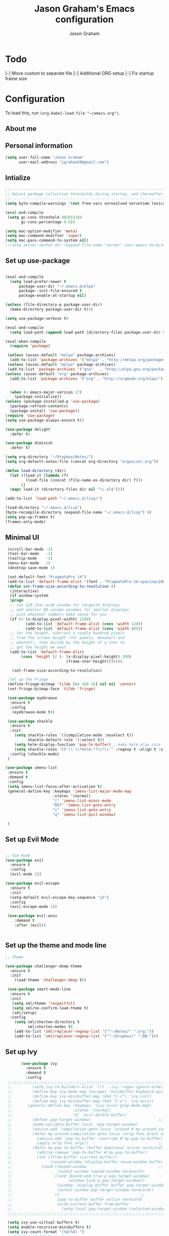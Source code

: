 # Created 2018-07-02
#+OPTIONS: toc:4 h:4
#+OPTIONS: tags:nil
#+TITLE: Jason Graham's Emacs configuration
#+AUTHOR: Jason Graham
#+STARTUP: overview
#+PROPERTY: tangle yes
#+EXCLUDE_TAGS: noexport

* Todo 
  [-] Move custom to separate file
  [-] Additional ORG setup
  [-] Fix startup frame size

  
* Configuration

To load this, run =(org-babel-load-file "~/emacs.org")=.

** About me
  
** Personal information
#+BEGIN_SRC emacs-lisp
(setq user-full-name "Jason Graham"
      user-mail-address "jgraham20@gmail.com")
#+END_SRC

** Intialize

 #+BEGIN_SRC emacs-lisp
 ;;----------------------------------------------------------------------------
 ;; Adjust garbage collection thresholds during startup, and thereafter
 ;;----------------------------------------------------------------------------
 (setq byte-compile-warnings '(not free-vars unresolved noruntime lexical make-local))

 (eval-and-compile
  (setq gc-cons-threshold 402653184
        gc-cons-percentage 0.6))

 (setq mac-option-modifier 'meta)
 (setq mac-command-modifier 'super)
 (setq mac-pass-command-to-system nil)
 ;;(setq server-socket-dir (expand-file-name "server" user-emacs-directory)) 
#+END_SRC

** Set up use-package
 #+BEGIN_SRC emacs-lisp

  (eval-and-compile
    (setq load-prefer-newer t
        package-user-dir "~/.emacs.d/elpa"
        package--init-file-ensured t
        package-enable-at-startup nil)

  (unless (file-directory-p package-user-dir)
    (make-directory package-user-dir t)))

  (setq use-package-verbose t)

  (eval-and-compile
    (setq load-path (append load-path (directory-files package-user-dir t "^[^.]" t))))

  (eval-when-compile
    (require 'package)

   (unless (assoc-default "melpa" package-archives)
    (add-to-list 'package-archives '("melpa" . "http://melpa.org/packages/") t))
   (unless (assoc-default "melpa" package-archives)
   (add-to-list 'package-archives '("gnu"   . "http://elpa.gnu.org/packages/") t))
  (unless (assoc-default "org" package-archives)
    (add-to-list 'package-archives '("org" . "http://orgmode.org/elpa/") t))


    (when (< emacs-major-version 27)
      (package-initialize))
  (unless (package-installed-p 'use-package)
    (package-refresh-contents)
    (package-install 'use-package))
  (require 'use-package)
  (setq use-package-always-ensure t))

  (use-package delight
    :defer t)

  (use-package diminish
    :defer t)
  
  (setq org-directory "~/Dropbox/Notes/")
  (setq org-default-notes-file (concat org-directory "organizer.org"))

  (defun load-directory (dir)
    (let ((load-it (lambda (f)
           (load-file (concat (file-name-as-directory dir) f)))
         ))
    (mapc load-it (directory-files dir nil "\\.el$"))))

  (add-to-list 'load-path "~/.emacs.d/lisp/")

  (load-directory "~/.emacs.d/lisp")
  (byte-recompile-directory (expand-file-name "~/.emacs.d/lisp") 0)
  (setq pop-up-frames t)
  (frames-only-mode)

 #+END_SRC

** Minimal UI
   
#+BEGIN_SRC emacs-lisp
   (scroll-bar-mode -1)
   (tool-bar-mode   -1)
   (tooltip-mode    -1)
   (menu-bar-mode   1)
   (desktop-save-mode 1)

   (set-default-font "PragmataPro 14")
   (add-to-list 'default-frame-alist '(font . "PragmataPro-14:spacing=100")) 
   (defun set-frame-size-according-to-resolution ()
    (interactive)
    (if window-system
    (progn
    ;; use 120 char wide window for largeish displays
    ;; and smaller 80 column windows for smaller displays
    ;; pick whatever numbers make sense for you
    (if (> (x-display-pixel-width) 1280)
           (add-to-list 'default-frame-alist (cons 'width 120))
           (add-to-list 'default-frame-alist (cons 'width 80)))
    ;; for the height, subtract a couple hundred pixels
    ;; from the screen height (for panels, menubars and
    ;; whatnot), then divide by the height of a char to
    ;; get the height we want
    (add-to-list 'default-frame-alist 
         (cons 'height (/ (- (x-display-pixel-height) 200)
                             (frame-char-height)))))))

     (set-frame-size-according-to-resolution)

   ;Set up the Fringe
   (define-fringe-bitmap 'tilde [64 168 16] nil nil 'center)
   (set-fringe-bitmap-face 'tilde 'fringe)  

   (use-package eyebrowse
    :ensure t
    :config 
     (eyebrowse-mode t))

   (use-package shackle
    :ensure t 
    :init
      (setq shackle-rules '((compilation-mode :noselect t))
            shackle-default-rule '(:select t))
      (setq helm-display-function 'pop-to-buffer) ; make helm play nice
      (setq shackle-rules '(("\\`\\*helm.*?\\*\\'" :regexp t :align t :size 0.4)))
    :config (shackle-mode)
   )

  (use-package imenu-list
   :ensure t
   :demand t
   :config
   (setq imenu-list-focus-after-activation t)
   (general-define-key :keymaps 'imenu-list-major-mode-map
                       :states '(normal)
                       "|" 'imenu-list-minor-mode
                       "RET" 'imenu-list-goto-entry
                       "i" 'imenu-list-goto-entry
                       "q" 'imenu-list-quit-window)

   )
#+END_SRC

** Set up Evil Mode
#+BEGIN_SRC emacs-lisp

;; Vim mode
(use-package evil
  :ensure t
  :config
  (evil-mode 1))

(use-package evil-escape
  :ensure t
  :init
  (setq-default evil-escape-key-sequence "jk")
  :config
  (evil-escape-mode 1))
  
 (use-package evil-anzu
    :demand t
    :after (evil))
 

#+END_SRC

** Set up the theme and mode line
#+BEGIN_SRC emacs-lisp
  ;; Theme

  (use-package challenger-deep-theme
    :ensure t
    :init 
      (load-theme 'challenger-deep t))

   (use-package smart-mode-line
    :ensure t
    :init
     (setq sml/theme 'respectful)
     (setq sml/no-confirm-load-theme t)
     (sml/setup)
    :config
      (setq sml/shorten-directory t
            sml/shorten-modes t)
      (add-to-list 'sml/replacer-regexp-list '("^~/Notes/" ":org:"))
      (add-to-list 'sml/replacer-regexp-list '("^~/Dropbox/" ":DB:")))
    
#+END_SRC
 
** Set up Ivy
  #+BEGIN_SRC emacs-lisp
           (use-package ivy
             :ensure t
             :demand t
             :config
     ;;;;;;;;;;;;;;;;;;;;;;;;;;;;;;;;;;;;;;;;;;;;;;;;;;;;;;;;;;;;;;;;;;;;;;;;;;;;;;;;;;;;;;;;;;;;;
     ;;         (setq ivy-re-builders-alist '((t . ivy--regex-ignore-order)))		    ;;
     ;;         (define-key ivy-mode-map [escape] 'minibuffer-keyboard-quit)		    ;;
     ;;         (define-key ivy-minibuffer-map (kbd "C-i") 'ivy-call)			    ;;
     ;;         (define-key ivy-minibuffer-map (kbd "C-o") 'ivy-occur)			    ;;
     ;;       (general-define-key :keymaps '(ivy-occur-grep-mode-map)			    ;;
     ;;                           :states '(normal)						    ;;
     ;;                           "q" 'evil-delete-buffer)					    ;;
     ;;         (defvar pop-target-window)							    ;;
     ;;         (make-variable-buffer-local 'pop-target-window)				    ;;
     ;;         (advice-add 'compilation-goto-locus :around #'my-around-compilation-goto-locus) ;;
     ;;         (defun my-around-compilation-goto-locus (orig-func &rest args)		    ;;
     ;;           (advice-add 'pop-to-buffer :override #'my-pop-to-buffer)			    ;;
     ;;           (apply orig-func args))							    ;;
     ;;         (defun my-pop-to-buffer (buffer &optional action norecord)			    ;;
     ;;           (advice-remove 'pop-to-buffer #'my-pop-to-buffer)				    ;;
     ;;           (let ((from-buffer (current-buffer))					    ;;
     ;;                 (reused-window (display-buffer-reuse-window buffer nil)))		    ;;
     ;;             (cond (reused-window							    ;;
     ;;                    (select-window reused-window norecord))				    ;;
     ;;                   ((and (bound-and-true-p pop-target-window)			    ;;
     ;;                         (window-live-p pop-target-window))				    ;;
     ;;                    (window--display-buffer buffer pop-target-window 'reuse)		    ;;
     ;;                    (select-window pop-target-window norecord))			    ;;
     ;;                   (t								    ;;
     ;;                    (pop-to-buffer buffer action norecord)				    ;;
     ;;                    (with-current-buffer from-buffer					    ;;
     ;;                      (setq-local pop-target-window (selected-window)))))))		    ;;
     ;;;;;;;;;;;;;;;;;;;;;;;;;;;;;;;;;;;;;;;;;;;;;;;;;;;;;;;;;;;;;;;;;;;;;;;;;;;;;;;;;;;;;;;;;;;;;

     (setq ivy-use-virtual-buffers t)							    
     (setq enable-recursive-minibuffers t)
     (setq ivy-count-format "(%d/%d) ")
     ;; Create and delete a view
     (global-set-key (kbd "C-c v") 'ivy-push-view)
     (global-set-key (kbd "C-c V") 'ivy-pop-view)
             (ivy-mode t))

     (use-package counsel
             :ensure t
             :demand t
             :config)

     (use-package swiper
             :ensure t
             :demand t
             :config
             (ivy-mode t))

     (use-package avy
             :ensure t
             :demand t
             :config
             (defun avy-line-saving-column ()
               (interactive)
               (let ((col (current-column)))
                 (avy-goto-line)
                 (move-to-column col)))
             )

    (use-package all-the-icons-ivy
          :config
          (all-the-icons-ivy-setup))

         (use-package eyebrowse
          :ensure t)

  #+END_SRC

** Set up Helm
#+BEGIN_SRC emacs-lisp
(use-package helm
  :defer t
  :init
  (setq helm-M-x-fuzzy-match t
	helm-mode-fuzzy-match t
	helm-buffers-fuzzy-matching t
	helm-recentf-fuzzy-match t
	helm-locate-fuzzy-match t
	helm-semantic-fuzzy-match t
	helm-imenu-fuzzy-match t
	helm-completion-in-region-fuzzy-match t
	helm-candidate-number-list 150
	helm-split-window-in-side-p t
	helm-move-to-line-cycle-in-source t
	helm-echo-input-in-header-line t
	helm-autoresize-max-height 0
	helm-autoresize-min-height 20))


#+END_SRC

** Set up Dired

#+BEGIN_SRC emacs-lisp
(use-package dired
   :ensure nil
   :defer t
   :bind* (("C-x d" . dired-other-window)
           ("C-x C-d" . dired))
   :commands (dired)
   :config
   (setq dired-use-ls-dired nil)
   (use-package dired-x
     :ensure nil
     :bind* (("C-x C-'" . dired-jump))
     :commands (dired-omit-mode)
     :init
     (add-hook 'dired-load-hook (lambda () (load "dired-x")))
     (add-hook 'dired-mode-hook #'dired-omit-mode)
     :config
     (setq dired-omit-verbose nil)
     (setq dired-omit-files
           (concat dired-omit-files "\\|^\\..*$\\|^.DS_Store$\\|^.projectile$\\|^.git$"))))

#+END_SRC

** Set up Ranger

#+BEGIN_SRC emacs-lisp
;;; Ranger:
(use-package ranger
  :ensure t
  :config
  (ranger-override-dired-mode t)
  (setq ranger-cleanup-on-disable t
        ranger-show-dotfiles nil
        ranger-show-literal nil))
#+END_SRC
   
** Set up ag
#+BEGIN_SRC emacs-lisp
(use-package ag
 :ensure t
 :defer t)
#+END_SRC

** Set up restarter
#+BEGIN_SRC emacs-lisp
 
(use-package restart-emacs
  :ensure t
  :defer t
  :config (setq restart-emacs-restore-frames t))

#+END_SRC

** Set up keybindings
   
#+BEGIN_SRC emacs-lisp
  (use-package simpleclip
   :ensure t
   :config 
    (simpleclip-mode 1))

  ;; Which Key
  (use-package which-key
    :ensure t
    :init
    (setq which-key-separator " ")
    (setq which-key-prefix-prefix "+")
    :config
    (which-key-mode 1))

  ;; Custom keybinding
  (use-package general
    :ensure t
    :config (general-define-key
    :states '(normal visual insert emacs)
    :prefix "SPC"
    :non-normal-prefix "M-SPC"
    "TAB" '(switch-to-prev-buffer :which-key "previous buffer")
    "/" '(swiper :which-key "Swiper")
    "SPC" '(counsel-M-x :which-key "M-x")
    ;;"pf"  '(helm-find-files :which-key "find files")
    ;; Magit
    "g" '(:ignore t :which-key "Git - Magit")
    "gs"  '(magit-status :which-key "magit status")
    ;; Buffers
    "b" '(:ignore t :which-key "Buffers")
    "bb"  '(ivy-switch-buffer :which-key "buffers list")
    "bd"  '(kill-this-buffer :which-key "kill buffer")
    ;; Counsel
    "c" '(:ignore t :which-key "Counsel")
    "cf" '(counsel-find-file :which-key "Counsel Find File")
    "cg" '(counsel-git :which-key "Counsel git")
    "cj" '(counsel-git-grep :which-key "Counsel git grep")
    "ck" '(counsel-ag :which-key "Counsel ag")
    "cl" '(counsel-locate :which-key "Counsel locate")
    "ch" '(counsel-minibuffer-history :which-key "Counsel History")
    "cv" '(counsel-push-view :which-key "Counsel Push View")
    "cV" '(counsel-pop-view :which-key "Counsel Pop View")
    ;; Undo
    "u" '(:ignore t :which-key "Undo")
    "uu" '(undo-tree-visualize :which-key "Undo Tree")
    ;; File
    "f" '(:ignore t :which-key "File")
    "fr"  '(ranger :which-key "open ranger")
    "fd"  '(dired :which-key "open dired")
    "ff"  '(counsel-find-file :which-key "find files")
    ;; Window
     "w" '(:ignore t :which-key "Windows")
    "wl"  '(windmove-right :which-key "move right")
    "wh"  '(windmove-left :which-key "move left")
    "wk"  '(windmove-up :which-key "move up")
    "wj"  '(windmove-down :which-key "move bottom")
    "w/"  '(split-window-right :which-key "split right")
    "w-"  '(split-window-below :which-key "split bottom")
    "wx"  '(delete-window :which-key "delete window")
    "wd"  '(delete-window :which-key "delete window")
    ;; Others
    "a" '(:ignore t :which-key "Applications")
    "at"  '(ansi-term :which-key "open terminal")
    "ao"  '(org-mode :which-key "org-mode")
    ;; Quit
    "q" '(:ignore t :which-key "Quit")
    "qq"  (general-simulate-key "C-u" :state 'restart-emacs) :which-key "restart -Q"))

  (setq ns-use-proxy-icon  nil)
  (setq frame-title-format nil)

#+END_SRC


* Set up Source Code Stuff
** Aggressive indent
  #+BEGIN_SRC emacs-lisp
  (use-package aggressive-indent
    :ensure t
    :config)
  #+END_SRC

** Company Mode
  #+BEGIN_SRC emacs-lisp
(use-package company
:demand t
 :init
  (progn
    (setq company-idle-delay 0.2
          company-minimum-prefix-length 2
          company-require-match nil
          company-selection-wrap-around t
          company-dabbrev-ignore-case nil
          company-dabbrev-downcase nil))
 :config
 (global-company-mode)

 (define-key company-active-map [tab] 'company-complete)
 (define-key company-active-map (kbd "C-n") 'company-select-next)
 (define-key company-active-map (kbd "C-p") 'company-select-previous))
     
 #+END_SRC

** Set up undo-tree
#+BEGIN_SRC emacs-lisp
 (use-package exec-path-from-shell
  :ensure t
  :init 
   (when (memq window-system '(mac ns x))
         (exec-path-from-shell-initialize)))
 
 (use-package flycheck
  :ensure t
  :init (global-flycheck-mode))

#+END_SRC

** Set up Git
#+BEGIN_SRC emacs-lisp
;;; Magit
(use-package magit
  :config
  (require 'evil-magit))

(use-package evil-magit
  :after (magit))

(use-package diff-hl
  :ensure t
  :config
    (diff-hl-mode))

(use-package git-timemachine
  :ensure t)

#+END_SRC

** Set up YASnippet
#+BEGIN_SRC emacs-lisp
  (use-package yasnippet
  :demand t
  :config
  (yas-global-mode 1))
  
#+END_SRC

** Set up Projectile
#+BEGIN_SRC emacs-lisp
  ;; Projectile
  (use-package projectile
   :ensure t
   :delight '(:eval (concat "(P)" (projectile-project-name))) 
   :init
    (setq projectile-require-project-root nil)
    :config
    (projectile-mode 1))
  ;; All The Icons
  (use-package all-the-icons :ensure t)

#+END_SRC

** Set up iBuffer
#+BEGIN_SRC emacs-lisp
(use-package ibuffer :demand t)
#+END_SRC

** Set up undo-tree
#+BEGIN_SRC emacs-lisp
(use-package undo-tree :ensure t)
#+END_SRC

** Set up smart-parens
#+BEGIN_SRC emacs-lisp
(use-package smartparens
  :demand t
  :init
  (add-hook 'clojure-mode-hook 'turn-on-smartparens-strict-mode)
  (add-hook 'cide-clojure-interaction-mode-hook 'turn-on-smartparens-strict-mode)
  (add-hook 'lisp-interaction-mode-hook 'turn-on-smartparens-strict-mode)
  (add-hook 'cider-repl-mode-hook 'turn-on-smartparens-strict-mode)
  (add-hook 'emacs-lisp-mode-hook 'turn-on-smartparens-strict-mode)
  :config
  (setq sp-navigate-interactive-always-progress-point t)

  (sp-local-pair 'emacs-lisp-mode "'" nil :actions nil)
  (sp-local-pair 'clojure-mode "'" nil :actions nil)
  (sp-local-pair 'lisp-interaction-mode "'" nil :actions nil)
  (sp-local-pair 'clojure-interaction-mode "'" nil :actions nil)
  (sp-local-pair 'cider-repl-mode "'" nil :actions nil)


  (smartparens-global-mode 1)
  )

(use-package evil-smartparens
  :demand t
  :config)

(general-def 'normal
  ">" (general-key-dispatch 'evil-shift-right
        ")" 'sp-forward-slurp-sexp
        "(" 'sp-backward-barf-sexp)
  "<" (general-key-dispatch 'evil-shift-left
        ")" 'sp-forward-barf-sexp
        "(" 'sp-backward-slurp-sexp))
#+END_SRC

** Set up highlight-indent
#+BEGIN_SRC emacs-lisp
(use-package highlight-indent-guides
  :config
  (setq highlight-indent-guides-auto-character-face-perc 25)
  (setq highlight-indent-guides-method 'character)
  (add-hook 'prog-mode-hook 'highlight-indent-guides-mode))
#+END_SRC

** Set up Neotree
#+BEGIN_SRC emacs-lisp
;; NeoTree
(use-package neotree
  :ensure t
  :init
  (setq neo-theme (if (display-graphic-p) 'icons 'arrow)))

;; Show matching parens
(setq show-paren-delay 0)
(show-paren-mode 1)
#+END_SRC

** Disable Backups 
#+BEGIN_SRC emacs-lisp
;; Disable backup files
(setq make-backup-files nil) ; stop creating backup~ files
(setq auto-save-default nil) ; stop creating #autosave# files
#+END_SRC


* Org Mode
  ** Initialize Org
#+BEGIN_SRC emacs-lisp
(setq org-id-link-to-org-use-id 'use-existing)
(setq org-startup-indented t)
(setq org-imenu-depth 5)
(setq org-list-allow-alphabetical t)
#+END_SRC 
** Rebuild on save


#+BEGIN_SRC emacs-lisp

(defun my/tangle-dotfiles ()
  "If the current file is in '~/.emacs.d', the code blocks are tangled"
  (when (equal (file-name-directory (directory-file-name buffer-file-name))
               (concat (getenv "HOME") "/.emacs.d/"))
    (org-babel-tangle)
    (message "%s tangled" buffer-file-name)))

(add-hook 'after-save-hook #'my/tangle-dotfiles)
#+END_SRC 

** Set up Hugo
#+BEGIN_SRC emacs-lisp
(use-package ox-hugo
  :after ox)
#+END_SRC 

** Set up org-capture

#+BEGIN_SRC emacs-lisp
    (require 'org-protocol)
    (use-package s
     :ensure t)

    (defun make-capture-frame (&optional capture-url)
    "Create a new frame and run org-capture."
    (interactive)
    (make-frame '((name . "capture")
                  (width . 120)
                  (height . 15)))
    (select-frame-by-name "capture")
    (setq word-wrap 1)
    (setq truncate-lines nil)
    (if capture-url (org-protocol-capture capture-url) (org-capture)))

    (require 'org-protocol-capture-html)

    (defun jsg/org-captures() 
    (setq org-capture-templates
          '(("t" "Todo"
             entry (file+headline (lambda () (concat org-directory "organizer.org")) "Task List")
             "* TODO %?
    DEADLINE: %t
    :LOGBOOK:
    - State \"TODO\"       from \"\"           %U
    :END:
    see: %a\n")
            ("w" "Web site" 
            entry (file+headline "~/Notes/notes.org" "Links")
      "* %a :website:\n\n%U %?\n\n%:initial")
  ("W" "Web site"
   entry
   (file+olp "~/inbox.org" "Web")
   "* %c :website:\n%U %?%:initial")
  ("l" "A link, for reading later." entry
         (file+headline "notes.org" "Reading List")
         "* %:link\n%u\n\n%c\n\n%i"
         :empty-lines 1)
            ("n" "Note"
             entry (file+headline (lambda () (concat org-directory "organizer.org")) "Notes")
             "* %?
    %U\n%a\n")
            ("b" "Book" entry (file+headline (lambda () (concat org-directory "organizer.org")) "Books")
             "* %?
    (C-c C-w to refile to fiction/non-fiction)
    see %a
    entered on %U\n")
            ("q" "Clock (quick)" plain (clock)
             "%a%?\n")
            ("s" "Emacs tool sharpening"
             entry (file+olp (lambda () (concat org-directory "programming_notes.org"))
                             "Emacs"
                             "Sharpening list")
             "* %?
    see %a
    entered on %U\n")
            ("S" "General tool sharpening"
             entry (file+olp (lambda () (concat org-directory "programming_notes.org"))
                             "General sharpening")
             "* %?
    see %a
    entered on %U\n")
            ("d" "Date"
             entry (file+datetree+prompt (lambda () (concat org-directory "dates.org")))
             "* %?
    %t
    see %a\n")
            ("j" "Journal"
             plain (file+datetree (lambda () (concat org-directory "journal.org")))
             "**** <title>\n%U\n\n%?\n")
        ("p" "Protocol" entry (file+headline ,(concat org-directory "notes.org") "Inbox")
          "* %^{Title}\nSource: %u, %c\n #+BEGIN_QUOTE\n%i\n#+END_QUOTE\n\n\n%?")
            ("L" "Protocol Link" entry (file+headline ,(concat org-directory "notes.org") "Inbox")
          "* %? [[%:link][%:description]] \nCaptured On: %U")
            )
    ))
#+END_SRC

** Set up org-extras

#+BEGIN_SRC emacs-lisp
(use-package interleave
 :ensure t)
#+END_SRC

** Set up org-todo

#+BEGIN_SRC emacs-lisp

(setq org-enforce-todo-dependencies t)
(setq org-log-done 'time)
(setq org-log-note-clock-out nil)

(setq org-todo-keywords
      '((sequence "TODO(t!)" "WAIT(w@/!)" "|" "DONE(d!)" "CANCELED(c@!)")))
(setq org-log-into-drawer "LOGBOOK")

(defun org-summary-todo (n-done n-not-done)
  "Switch entry to DONE when all subentries are done, to TODO otherwise."
  (let (org-log-done org-log-states)   ; turn off logging
    (org-todo (if (= n-not-done 0) "DONE" "TODO"))))

;; from https://lists.gnu.org/archive/html/emacs-orgmode/2012-02/msg00515.html
(defun org-summary-checkboxes ()
  "Switch entry to DONE when all sub-checkboxes are done, to TODO otherwise."
  (save-excursion
    (org-back-to-heading t)
    (let ((beg (point)) end)
      (end-of-line)
      (setq end (point))
      (goto-char beg)
      (if (re-search-forward "\\[\\([0-9]*%\\)\\]\\|\\[\\([0-9]*\\)/\\([0-9]*\\)\\]" end t)
          (if (match-end 1)
              (if (equal (match-string 1) "100%")
                  (org-todo 'done)
                (org-todo 'todo))
            (if (and (> (match-end 2) (match-beginning 2))
                     (equal (match-string 2) (match-string 3)))
                (org-todo 'done)
              (org-todo 'todo)))))))

(add-hook 'org-after-todo-statistics-hook 'org-summary-todo)
(add-hook 'org-checkbox-statistics-hook 'org-summary-checkboxes)

(defun jsg/org-sort-todos ()
  "Sort entries by TODO status"
  (interactive)
  (org-sort-entries nil ?o)
  (outline-hide-leaves))
(add-hook 'org-mode-hook
          (lambda ()
            (local-set-key (kbd "C-c 6") 'jsg/org-sort-todos)))
#+END_SRC

#+BEGIN_SRC emacs-lisp
(use-package org
  :demand
  :mode ("\\.org\\'" . org-mode)
  :diminish org-indent-mode
  :init
  (require 'org-indent)
  :config
  (setq org-completion-use-ido t
        org-src-fontify-natively t
        org-src-tab-acts-natively t
        org-log-done t
        org-log-done-with-time t
        org-log-refile t
        org-support-shift-select t)

  (add-hook 'org-mode-hook 'auto-fill-mode))
 
(setq org-modules '(org-bbdb
                      org-gnus
                      org-drill
                      org-info
		      org-id
                      org-jsinfo
                      org-habit
                      org-irc
                      org-mouse
                      org-protocol
                      org-annotate-file
                      org-eval
                      org-expiry
                      org-interactive-query
                      org-man
                      org-collector
                      org-panel
                      org-screen
                      org-toc))
(eval-after-load 'org
 '(org-load-modules-maybe t))

 ;; Prepare stuff for org-export-backends
(setq org-export-backends '(org latex icalendar html ascii))

(bind-key "C-c c" 'org-capture)
(bind-key "C-c a" 'org-agenda)
(bind-key "C-c l" 'org-store-link)
(bind-key "C-c L" 'org-insert-link-global)
(bind-key "C-c O" 'org-open-at-point-global)
(bind-key "<f9> <f9>" 'org-agenda-list)
(bind-key "<f9> <f8>" (lambda () (interactive) (org-capture nil "r")))

(jsg/org-captures)
(menu-bar-mode 1)
(display-time-mode 1)
#+END_SRC


* Post init
 #+BEGIN_SRC emacs-lisp

   (diminish 'auto-revert-mode)
   (diminish 'evil-escape-mode)

   (setq gc-cons-threshold 16777216
        gc-cons-percentage 0.1)
   (toggle-frame-maximized)
   (load-file "~/.emacs.d/custom.el")
   (server-start)
 #+END_SRC

